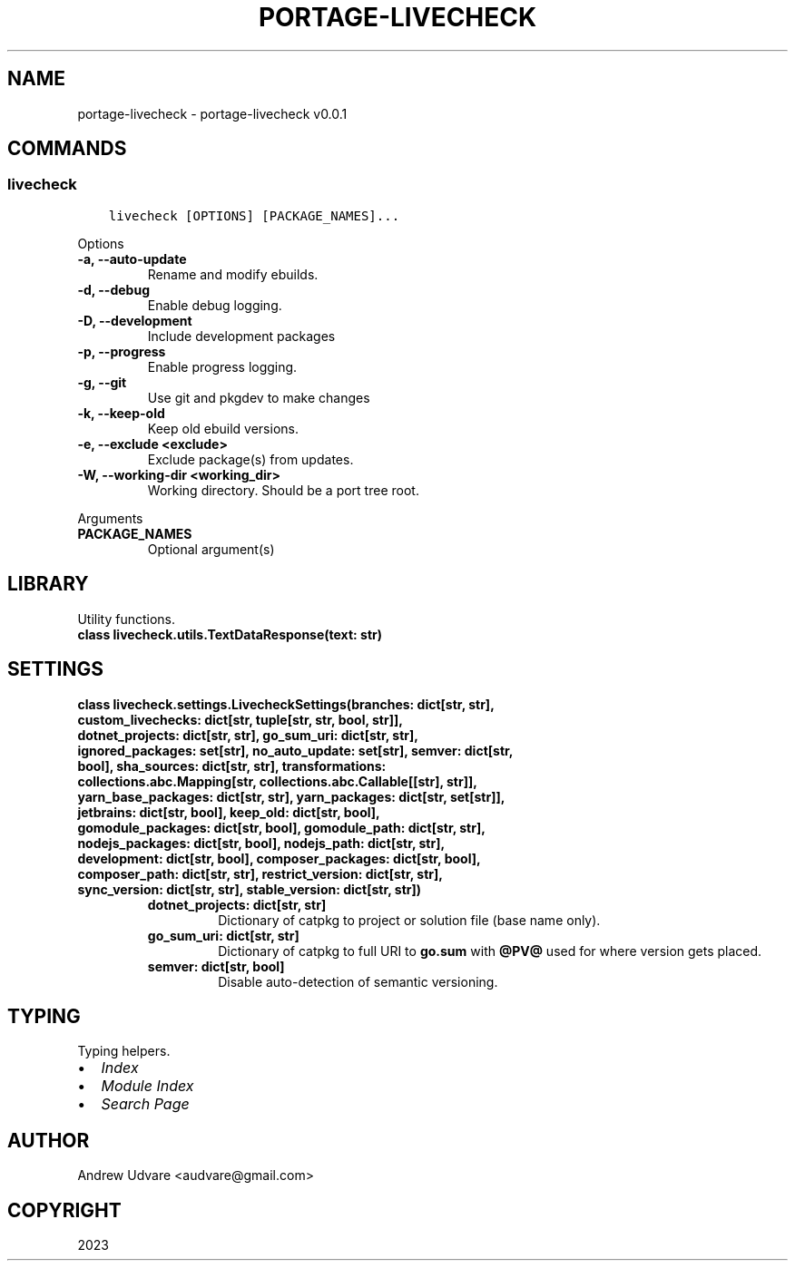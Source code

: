 .\" Man page generated from reStructuredText.
.
.
.nr rst2man-indent-level 0
.
.de1 rstReportMargin
\\$1 \\n[an-margin]
level \\n[rst2man-indent-level]
level margin: \\n[rst2man-indent\\n[rst2man-indent-level]]
-
\\n[rst2man-indent0]
\\n[rst2man-indent1]
\\n[rst2man-indent2]
..
.de1 INDENT
.\" .rstReportMargin pre:
. RS \\$1
. nr rst2man-indent\\n[rst2man-indent-level] \\n[an-margin]
. nr rst2man-indent-level +1
.\" .rstReportMargin post:
..
.de UNINDENT
. RE
.\" indent \\n[an-margin]
.\" old: \\n[rst2man-indent\\n[rst2man-indent-level]]
.nr rst2man-indent-level -1
.\" new: \\n[rst2man-indent\\n[rst2man-indent-level]]
.in \\n[rst2man-indent\\n[rst2man-indent-level]]u
..
.TH "PORTAGE-LIVECHECK" "1" "Dec 03, 2023" "0.0.1" "portage-livecheck"
.SH NAME
portage-livecheck \- portage-livecheck v0.0.1
.SH COMMANDS
.SS livecheck
.INDENT 0.0
.INDENT 3.5
.sp
.nf
.ft C
livecheck [OPTIONS] [PACKAGE_NAMES]...
.ft P
.fi
.UNINDENT
.UNINDENT
.sp
Options
.INDENT 0.0
.TP
.B \-a, \-\-auto\-update
Rename and modify ebuilds.
.UNINDENT
.INDENT 0.0
.TP
.B \-d, \-\-debug
Enable debug logging.
.UNINDENT
.INDENT 0.0
.TP
.B \-D, \-\-development
Include development packages
.UNINDENT
.INDENT 0.0
.TP
.B \-p, \-\-progress
Enable progress logging.
.UNINDENT
.INDENT 0.0
.TP
.B \-g, \-\-git
Use git and pkgdev to make changes
.UNINDENT
.INDENT 0.0
.TP
.B \-k, \-\-keep-old
Keep old ebuild versions.
.UNINDENT
.INDENT 0.0
.TP
.B \-e, \-\-exclude <exclude>
Exclude package(s) from updates.
.UNINDENT
.INDENT 0.0
.TP
.B \-W, \-\-working\-dir <working_dir>
Working directory. Should be a port tree root.
.UNINDENT
.sp
Arguments
.INDENT 0.0
.TP
.B PACKAGE_NAMES
Optional argument(s)
.UNINDENT
.SH LIBRARY
.sp
Utility functions.
.INDENT 0.0
.TP
.B class livecheck.utils.TextDataResponse(text: str)
.UNINDENT
.SH SETTINGS
.INDENT 0.0
.TP
.B class livecheck.settings.LivecheckSettings(branches: dict[str, str], custom_livechecks: dict[str, tuple[str, str, bool, str]], dotnet_projects: dict[str, str], go_sum_uri: dict[str, str], ignored_packages: set[str], no_auto_update: set[str], semver: dict[str, bool], sha_sources: dict[str, str], transformations: collections.abc.Mapping[str, collections.abc.Callable[[str], str]], yarn_base_packages: dict[str, str], yarn_packages: dict[str, set[str]], jetbrains: dict[str, bool], keep_old: dict[str, bool], gomodule_packages: dict[str, bool], gomodule_path: dict[str, str], nodejs_packages: dict[str, bool], nodejs_path: dict[str, str], development: dict[str, bool], composer_packages: dict[str, bool], composer_path: dict[str, str], restrict_version: dict[str, str], sync_version: dict[str, str], stable_version: dict[str, str])
.INDENT 7.0
.TP
.B dotnet_projects: dict[str, str]
Dictionary of catpkg to project or solution file (base name only).
.UNINDENT
.INDENT 7.0
.TP
.B go_sum_uri: dict[str, str]
Dictionary of catpkg to full URI to \fBgo.sum\fP with \fB@PV@\fP used for where version gets
placed.
.UNINDENT
.INDENT 7.0
.TP
.B semver: dict[str, bool]
Disable auto\-detection of semantic versioning.
.UNINDENT
.UNINDENT
.SH TYPING
.sp
Typing helpers.
.INDENT 0.0
.IP \(bu 2
\fI\%Index\fP
.IP \(bu 2
\fI\%Module Index\fP
.IP \(bu 2
\fI\%Search Page\fP
.UNINDENT
.SH AUTHOR
Andrew Udvare <audvare@gmail.com>
.SH COPYRIGHT
2023
.\" Generated by docutils manpage writer.
.
